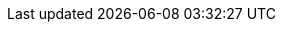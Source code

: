 // Tenses and Moods

:PresentTense_ga: An Aimsir Láithreach
:PresentTense_en: The Present Tense

:PastTense_ga: An Aimsir Chaite
:PastTense_en: The Past Tense

:PastHabitualTense_ga: An Aimsir Ghnáthchaite
:PastHabitualTense_en: The Past Habitual Tense

:FutureTense_ga: An Aimsir Fháistineach
:FutureTense_en: The Future Tense

:ConditionalMood_ga: An Modh Coinníollach
:ConditionalMood_en: The Conditional Mood

:SubjunctiveMood_ga: An Modh Foshuiteach
:SubjunctiveMood_en: The Subjuncive Mood

:PresentSubjunctiveMood_ga: An Modh Foshuiteach Láithreach
:PresentSubjunctiveMood_en: The Present Subjunctive Mood

:ImperativeMood_ga: An Modh Ordaitheach
:ImperativeMood_en: The Imperative Mood

:DeclarativeMood_ga: An Modh Táscach
:DeclarativeMood_en: The Indicative Mood

:VerbalNoun_ga: An tAinm Briathartha
:VerbalNoun_en: The Verbal Noun

:VerbalAdjective_ga: An Aidiacht Bhriathartha
:VerbalAdjective_en: The Verbal Adjective

// Normal chapter stuff

:chapterTitle_ga: An Briathar
:chapterTitle_en: The Verb

:5-1-title_ga: Na Briathra Rialta
:5-1-title_en: The Regular Verbs

:5-1-1-p_ga: Tá dhá réimniú ar na briathra rialta.
:5-1-1-p_en: There are two conjugations for regular verbs.

:5-1-2-p_ga: Baineann leis an gCéad Réimniú:
:5-1-2-p_en: The First Conjugation applies to:

:5-1-2-a_ga: briathra ó fhréamhacha aonsiollacha, e.g., _bog_, _bris_, _caith_, _mol_, lena n-áirítear briathra a chríochnaíonn ar _-igh_, e.g., _breoigh_, _clóigh_, _cráigh_, _iaigh_, _luaigh_, _reoigh_, _sáigh_;
:5-1-2-a_en: verbs of monosyllabic roots, e.g. _bog_, _bris_, _caith_, _mol_, including verbs ending in _igh_, e.g., _breoigh_, _clóigh_, _cráigh_, _iaigh_, _luaigh_, _reoigh_, _sáigh_;

:5-1-2-b_ga: briathra ó fhréamhacha ilsiollacha a chríochnaíonn ar _-áil_, e.g., _sábháil_, _tarrtháil_, agus roinnt briathra ilsiollacha ar leith, e.g., _adhlaic_, _ceiliúir_, _gearán_, _seachaid_, _taispeáin_, _tíolaic_.
:5-1-2-b_en: verbs of monosyllabic roots ending in _áil_, e.g. _sábháil_, _tarrtháil_, and some particular polysyllabic verbs, e.g. _adhlaic_, _ceiliúir_, _gearán_, _seachaid_, _taispeáin_, _tíolaic_.

:5-1-3-p_ga: Baineann leis an Dara Réimniú:
:5-1-3-p_en: The Second Conjugation applies to:

:5-1-3-a-p_ga: briathra ó fhréamhacha ilsiollacha a chríochnaíonn ar _-(a)igh_, e.g., _ceannaigh_, _imigh_
:5-1-3-a-p_en: verbs with polysyllabic bases ending in _-(a)igh_, e.g., _ceannaigh_, _imigh_

:5-1-3-b-p_ga: briathra ó fhréamhacha ilsiollacha a chríochnaíonn ar _-(a)il_, _-(a)in_, _-(a)ir_, _-(a)is_ agus a choimrítear sa réimniú, e.g., _agair_, _codail_, _cogain_, _iompair_, _tochail_;
:5-1-3-b-p_en: verbs with polysyllabic bases ending in _-(a)il_, _-(a)in_, _-(a)ir_, _-(a)is_ and syncopated in the conjugation, e.g., _agair_, _codail_, _cogain_, _iompair_, _tochail_;

:5-1-3-c-p_ga: líon beag briathra ar leith ar nós _foghlaim_, _fulaing_, _tarraing_, _tuirling_.
:5-1-3-c-p_en: a small number of specific verbs such as _foghlaim_, _fulaing_, _tarraing_, _tuirling_.

:5-1-4-p_ga: Is ionann réimniú de ghnáth do bhriathar comhshuite agus don bhriathar ónar cumadh é:
:5-1-4-p_en: The conjugation of a compound verb is usually the same as that of the verb from which it is formed:

:5-1-4-a-p_ga: tá _aisíoc_, _athdhear_ agus _comhlíon_ sa chéad réimniú ar aon dul le _íoc_, _dear_ agus _líon_; agus
:5-1-4-a-p_en: _aisíoc_, _athdhear_ and _comhlíon_ in the first conjugation are similar to _íoc_, _dear_ and _líon_; and

:5-1-4-b-p_ga: tá _athchomhairligh_, _comhdhlúthaigh_ agus _comhshínigh_ sa dara réimniú ar aon dul le _comhairligh_, _dlúthaigh_ agus _sínigh_.
:5-1-4-b-p_en: _athchomhairligh_, _comhdhlúthaigh_ and _comhshínigh_ in the second conjugation are similar to _comhairligh_, _dlúthaigh_ and _sínigh_.

:5-1-5-title_ga: An Modh Foshuiteach
:5-1-5-title_en: The Subjunctive Mood

:5-1-5-a-p_ga: Má tá feidhm ghuítheach ag abairt is sa mhodh foshuiteach a bhíonn sí i gcónaí, e.g., _Go raibh maith agat_; _Go dté tú slán_. Bíonn rogha idir an modh foshuiteach láithreach agus an aimsir fháistineach nuair is aimsir phríomha atá ag briathar an phríomhchlásail sna cásanna seo a leanas:
:5-1-5-a-p_en: If a sentence has a optative function, it is always in the subjunctive mood, e.g., _Go raibh maith agat_; _Go dté tú slán_. There is a choice between the present subjunctive mood and the future tense when the verb of the main clause is in the primary tense in the following cases:

:5-1-5-a-i-p_ga: i ndiaidh na gcónasc ama _ach a_, _go_, _nó go_, _sula_, e.g., _Gheobhaimid an scéal ceart ach a dtaga_ (_a dtiocfaidh_) _Pól_; _Ná beannaigh don diabhal go mbeannaí_ (_go mbeannóidh_) _sé duit_; _Beidh tú ann nó go bhfása_ (_nó go bhfásfaidh_) _coincleach ort_; _Beidh siad ann sula mbuailtear_ (_sula mbuailfear_) _clog an aingil;_
:5-1-5-a-i-p_en: after the time conjuctions _ach a_, _go_, _nó go_, _sula_, e.g., _Gheobhaimid an scéal ceart ach a dtaga_ (_a dtiocfaidh_) _Pól_; _Ná beannaigh don diabhal go mbeannaí_ (_go mbeannóidh_) _sé duit_; _Beidh tú ann nó go bhfása_ (_nó go bhfásfaidh_) _coincleach ort_; _Beidh siad ann sula mbuailtear_ (_sula mbuailfear_) _clog an aingil;_

:5-1-5-a-ii-p_ga: i ndiaidh na gcónasc aidhme _go_, _nó go_, e.g., _Féach é go bhfeice_ (_go bhfeicfidh_) _tú_; _Suigh nó go raibh_ (_nó go mbeidh_) _do scíth déanta agat_;
:5-1-5-a-ii-p_en: after the conjunction of purpose _go_, _nó go_, e.g., _Féach é go bhfeice_ (_go bhfeicfidh_) _tú_; _Suigh nó go raibh_ (_nó go mbeidh_) _do scíth déanta agat_;

:5-1-5-a-iii-p_ga: i gcéadbheart oscailte i ndiaidh _mura_, e.g., _Mura gcuire_ (_mura gcuirfidh_) _tú_, _ní bhainfidh tú_.
:5-1-5-a-iii-p_en: in the first open clause after _mura_, e.g., _Mura gcuire_ (_mura gcuirfidh_) _tú_, _ní bhainfidh tú_.

// There is no text for just "b"

:5-1-5-b-i_ga: Is ionann foirmeacha an mhodha fhoshuitigh chaite agus foirmeacha na haimsire gnáthchaite spleáiche (ach amháin i gcás an bhriathair _bí_) (féach an Fhoirm Spleách, 5.1.8). Is féidir freisin foirm an mhodha choinníollaigh a úsáid thar ceann an fhoshuitigh chaite más san aimsir chaite, san aimsir ghnáthchaite nó sa mhodh coinníollach atá an príomhchlásal, e.g., _Tháinig_ (_thagadh_, _thiocfadh_) _sí isteach sula bhfeictí_ (_bhfeicfí_) _í_. I gcás an bhriathair _bí_ is ionann foirmeacha don mhodh foshuiteach caite agus don mhodh coinníollach.
:5-1-5-b-i_en: The forms of the past subjunctive mood are the same as the forms of the dependent past habitual tense (except for the verb _bí_) (see the Dependent Form, 5.1.8). The conditional mood's form can also be used instead of the past subjunctive if the main clause is in the past tense, the past habitual tense or the conditional mood, e.g., _Táinig_ (_thagadh_, _thiocfadh_) _sí aír preo fíctí_ (_bhfécfí_) _í_. In the case of the verb _bí_ the forms of the past subjunctive mood are the same as the conditional mood.

:5-1-5-b-ii_ga: Sna táblaí sa chaibidil seo, léirítear an modh foshuiteach láithreach leis an mír _go_. Bíodh go leanann urú an mhír sin agus roinnt eile, ní hamhlaidh i gcás gach míre a ghabhann leis an modh foshuiteach. Séimhiú a leanann _nár_, e.g., _Nár fhana sé i bhfad_.
:5-1-5-b-ii_en: In the tables in this chapter, the present subjunctive mood is indicated by the particle _go_. Although eclipsis follows that particle and some others, this is not true for every particle accompanying the subjunctive mood. Lenition follows _nár_, e.g., _Nár fhana sé i bhfad_.

:5-1-6-title_ga: An Mhír Dhiúltach
:5-1-6-title_en: The Negative Particle

:5-1-6-p_ga: Is í _ní_ (_níor_) an mhír dhiúltach agus léirítear í sna táblaí ina dtugtar an fhoirm dhiúltach.
:5-1-6-p_en: _ní_ (_níor_) is the negative pargicle and is shown in the tables where the negative form is given.

:5-1-7-title_ga: An Fhoirm Neamhspleách
:5-1-7-title_en: The Independent Form

:5-1-7-p_ga: Is í an fhoirm neamhspleách an fhoirm den bhriathar a úsáidtear i bpríomhchlásal ráiteasach dearfach, e.g., _bhí mé_; _ceannóidh sé_; _mholfadh sí_. Mura bhfuil a mhalairt ráite, is í an fhoirm neamhspleách a thugtar sa réimniú sa chuid eile den chaibidil seo, ach amháin sa Mhodh Foshuiteach Láithreach.
// ráiteasach - Not found in FGB. Appears to me "declarative". Root word being "ráite" as past particle of "abair"
:5-1-7-p_en: The independent form is the form of the verb used in a positive declarative principal clause, e.g., _bhí mé_; _ceannóidh sé_; _mholfadh sí_. Unless otherwise stated, it is the independent form that is given in the conjugations in the rest of this chapter, except in the Present Subjunctive Mood.

:5-1-8-title_ga: An Fhoirm Spleách
:5-1-8-title_en: The Dependent Form

:5-1-8-p_ga: Is í an fhoirm spleách a leanann na cónaisc, na forainmneacha coibhneasta agus na míreanna briathartha seo: _a/ar_ (= an mhír choibhneasta), _a/ar_ (= _an méid a/ar_), _an/ar_, _cá/cár_, _dá/dár_, (_de_ nó _do_ + _a_ (_ar_)) agus _dá_ (coinníollach), _go/gur_, _mura/murar_, _nach/nár_, _ní/níor_, _sula/sular_ (féach 10.4.2 agus 10.8.2).
:5-1-8-p_en: The dependent form follows these conjunctions, relative pronouns and verbs: _a/ar_ (= the relative clause), _a/ar_ (= _an méid a/ar_), _an/ar_, _cá/cár_, _dá/dár_, (_de_ or _do_ + _a_ (_ar_)) and _dá_ (conditional), _go/gur_, _mura/murar_, _nach/nár_, _ní/níor_, _sula/sular_ (see 10.4.2 and 10.8.2).

:5-1-8-note_ga: San aimsir chaite amháin a úsáidtear na leaganacha a chríochnaíonn ar _-r_ thuas (ach féach 5.4.5).
:5-1-8-note_en: The forms ending in _-r_ above are used only in the past tense (but see 5.4.5).

:5-1-9-title_ga: Aimsir an Bhriathair i gcás _má_ agus _nuair_
:5-1-9-title_en: Verb Tense for _má_ and _nuair_

:5-1-9-p_ga: Is í an aimsir ghnáthláithreach a leanann _má_ chun coinníoll sa todhchaí a chur in iúl, e.g., _Déanfaidh mé um thráthnóna é má bhíonn deis agam_. Is í an aimsir fháistineach a leanann _nuair_ má táthar ag trácht ar rud atá le tarlú amach anseo, e.g., _Glan é nuair a thiocfaidh tú isteach amárach_.
:5-1-9-p_en: The ordinary present tense is followed by _má_ to express a future condition, e.g., _Déanfaidh mé um thráthnóna é má bhíonn deis agam_. The future tense is what follows _nuair_ if it is something that will be happening in the future, e.g., _Glan é nuair a thiocfaidh tú isteach amárach_.

:5-1-10-title_ga: _Muid_
:5-1-10-title_en: _Muid_

:5-1-10-p_ga: Is féidir _muid_ a úsáid leis an bhfoirm scartha den bhriathar sa chéad phearsa iolra de rogha ar na foirmeacha táite den bhriathar (a thugtar sna táblaí) i ngach uile mhodh agus aimsir. Tá comhstádas ag an bhfoirm scartha _muid_ agus ag na foirmeacha táite den bhriathar sa chéad phearsa iolra.
// Note: An fhoirm scartha - analytic form (FGB examples under "scar")
:5-1-10-p_en: _muid_ can be used with the analytic form of the verb in the first person plural in preference to the conjugated forms of the verb (given in the tables) in all moods and tenses. The analytic form _muid_ and the conjugated forms of the verb in the first person plural have the same status.

:Table5A-caption_ga: An Fhoirm Scartha _muid_
:Table5A-caption_en: The Analytic Form _muid_

:Table5A-col1_ga: An Aimsir/Modh
:Table5A-col1_en: The Tense/Mood

:Table5A-col2_ga: An Fhoirm Scartha + _muid_
:Table5A-col2_en: The Analytic Form + _muid_

:Table5A-col3_ga: An Fhoirm Tháite den Bhriathar
:Table5A-col3_en: The Conjugated Form of the Verb

// Rest doesn't need translation

:5-2-title_ga: An Chéad Réimniú
:5-2-title_en: The First Conjugation

:5-2-1-title_ga: Briathra ó fhréamhacha aonsiollacha a chríochnaíonn ar chonsan seachas _-gh_
:5-2-1-title_en: Verbs from monosyllabic roots ending in a consonant other than _-gh_

:Table5B-caption_ga: An Chéad Réimniú -- Réimniú an Bhriathair _mol_
:Table5B-caption_en: The First Conjugation -- Conjugation of the Verb _mol_

:Table5C-caption_ga: An Chéad Réimniú -- Réimniú an Bhriathair _bris_
:Table5C-caption_en: The First Conjugation -- Conjugation of the Verb _bris_

:Table5C-Note_ga: Séimhítear an briathar neamhspleách rialta sa mhodh táscach, aimsir chaite (seachas an saorbhriathar) agus aimsir ghnáthchaite, agus sa mhodh coinníollach. Tá tuilleadh eolais in 10.4 faoi na cásanna eile ina séimhítear an briathar spleách agus neamhspleách agus pléitear na cásanna ina n-uraítear an briathar in 10.8.
:Table5C-Note_en: The independent verb is lenited in the indicative mood, past tense (other than the autonomous verb) and past habitual tense, and in the conditional mood. There is more information in 10.4 about the other cases in which the dependent and independent verb is lenited and the cases in which the verb is eclipsed are discussed in 10.8.

:5-2-1-a-p_ga: Is ar an gcuma chéanna le _mol_ a réimnítear briathra rialta ó fhréamhacha aonsiollacha a chríochnaíonn ar chonsan leathan, agus is ar an gcuma chéanna le _bris_ a réimnítear briathra rialta ó fhréamhacha aonsiollacha a chríochnaíonn ar chonsan caol.
:5-2-1-a-p_en: Regular verbs from monosyllabic roots ending in a broad consonant are formed in the same way as _mol_, and regular verbs are formed from monosyllabic roots ending in a narrow consonant in the same way as _bris_.

:5-2-1-b-p_ga: Má ghabhann fréamh a chríochnaíonn ar _-t_ nó _-th_ (e.g., _at_, _loit_, _caith_, _leath_) foirceann dar tús _-t_ (e.g., _-tar/-tear_, _-taí/-tí_, _-tá/-teá_, _-ta/-te_), déantar _-t-_ den _-t(h)t-_:
:5-2-1-b-p_en: If a root ending in _-t_ or _-th_ (e.g., _at_, _loit_, _caith_, _leath_) joins an affix beginning with _-t_ (e.g., _-tar/-tear_, _-taí/-tí_, _-tá/-tá_, _-ta/-te_), the _-t(h)t-_ becomes _-t-_:

:5-2-1-b-Table-col1_ga: Críochnaíonn ar _-t(h)_ leathan
:5-2-1-b-Table-col1_en: Ends in broad _-t(h)_

:5-2-1-b-Table-col2_ga: Críochnaíonn ar _-t(h)_ caol
:5-2-1-b-Table-col2_en: Ends in narrow _-t(h)_

:5-2-1-c-p_ga: Má ghabhann fréamh a chríochnaíonn ar _-bh_ nó _-mh_ (e.g., _gabh_, _ríomh_) foirceann dar tús _-th-_ (e.g., _-tha_ san aidiacht bhriathartha), déantar _-f-_ den _-bhth-_ nó den _-mhth-_:
:5-2-1-c-p_en: If a root ending in _-bh_ or _-mh_ (e.g., _gabh_, _ríomh_) joins an affix beginning with _-th-_ (e.g., _-tha_ in the verbal adjective), the _-bhth-_ or _-mhth-_ becomes _-f-_:

:EndsWith_ga: Críochnaíonn ar
:EndsWith_en: Ends with

:nopass-5-2-1-c-Table-col1_ga: {EndsWith} _-bh_
:nopass-5-2-1-c-Table-col1_en: {EndsWith} _-bh_

:nopass-5-2-1-c-Table-col2_ga: {EndsWith} _-mh_
:nopass-5-2-1-c-Table-col2_en: {EndsWith} _-mh_

:5-2-1-d-p_ga: Coinnítear _-bh_, _-mh_ agus _-th_ roimh _-f-_, e.g., _scríobhfaí_, _ríomhfá_, _chaithfeá_:
:5-2-1-d-p_en: _-bh_, _-mh_ and _-th_ are retained before _-f-_, e.g., _scríobhfaí_, _ríomhfá_, _chaithfeá_:

:nopass-5-2-1-d-Table-col1_ga: {EndsWith} _-bh_
:nopass-5-2-1-d-Table-col1_en: {EndsWith} _-bh_

:nopass-5-2-1-d-Table-col2_ga: {EndsWith} _-mh_
:nopass-5-2-1-d-Table-col2_en: {EndsWith} _-mh_

:nopass-5-2-1-d-Table-col3_ga: {EndsWith} _-th_
:nopass-5-2-1-d-Table-col3_en: {EndsWith} _-th_

:5-2-2-title_ga: Briathra ó Fhréamhacha Ilsiollacha
:5-2-2-title_en: Verbs from Polysyllabic Roots

:Table5D-caption_ga: An Chéad Réimniú -- Réimniú an Bhriathair _sábháil_
:Table5D-caption_en: The First Conjugation -- Conjugation of the Verb _sábháil_

:Table5D-note_ga: Maidir le briathra a chríochnaíonn ar _-áil_, tabhair faoi deara go mbíonn na leaganacha le _-t-_ caol, e.g., _athchúrsáiltear_, _d'athchúrsáiltí_, _athchúrsáilte_; _sábháiltear_, _shábháiltí_, _sábháilte_, ach go mbíonn na leaganacha le _-f-_ leathan, e.g., _athchúrsálfar_, _d'athchúrsálfaí_; _sábhálfar_, _shábhálfaí_.
:Table5D-note_en: As for verbs ending in _-áil_, note that these forms with _-t-_ are narrow, e.g., _athchúrsáiltear_, _d'athchúrsáiltí_, _athchúrsáilte_; _sábháiltear_, _shábháiltí_, _sábháilte_, but the forms with _-f-_ are broad, e.g., _athchúrsálfar_, _d'athchúrsálfaí_; _sábhálfar_, _shábhálfaí_.

:Table5E_ga: An Chéad Réimniú -- Réimniú an Bhriathair _tíolaic_
:Table5E_en: The First Conjugation -- Conjugation of the Verb _tíolaic_

:5-2-2-tables-col1_ga: An Fhréamh
:5-2-2-tables-col1_en: The Root

:5-2-2-tables-col2_ga: An Chéad Phearsa Uatha \ +
An Aimsir Láithreach

:5-2-2-tables-col2_en: The First Person Singular \ +
The Present Tense

:5-2-2-tables-col3_ga: An tAinm Briathartha
:5-2-2-tables-col3_en: The Verbal Noun

:5-2-2-tables-col4_ga: An Aidiacht Bhriathartha
:5-2-2-tables-col4_en: The Verbal Adjective

:5-2-2-a-p_ga: Briathra a réimnítear ar nós _sábháil_:
:5-2-2-a-p_en: Verbs conjugated like _sábháil_:

:5-2-2-b-p_ga: Briathra a réimnítear ar nós _tíolaic_:
:5-2-2-b-p_en: Verbs conjugated like _tíolaic_:

:5-2-2-c-p_ga: Briathra a choinnítear caol tríd síos (gan an t-ainm briathartha a áireamh) ina réimniú:
:5-2-2-c-p_en: Verbs that are kept narrow throughout (excluding the verbal noun) in their conjugation:

:5-2-2-d-p_ga: Briathra a choinnítear leathan tríd síos ina réimniú:
:5-2-2-d-p_en: Verbs that are kept broad throughout in their conjugation:

:5-2-2-note_ga: Coimrítear na briathra ó na fréamhacha _adhain_, _adhair_ agus _sleabhac_ ina réimniú amhail is dá mba _adhn-_, _adhr-_, _sleabhc-_, ba fhréamh dóibh, e.g., _adhnann sé_, _adhrfaidh sí_, _sleabhctha_, ach amháin san aimsir chaite scartha, e.g., _d'adhain sé_, _d'adhair sí_, _shleabhac siad_, agus in aidiachtaí briathartha _adhain_, _adhair_, e.g., _adhainte_, _adhartha_.
:5-2-2-note_en: The verbs from the roots _adhain_, _adhair_ and _sleabhc_ are syncopated as if _adhn-_, _adhr-_, _sleabhc-_, were their root, e.g., _adhnann sé_, _adhrfaidh sí_, _sleabhctha_, except in the analytic past tense, e.g., _d'adhain sé_, _d'adhair sí_, _shleabhac siad_, and in verbal adjectives _adhain_, _adhair_, e.g., _adhainte_, _adhartha_.

:5-2-3-title_ga: Briathra ó fhréamhacha aonsiollacha a chríochnaíonn ar _-gh_
:5-2-3-title_en: Verbs from monosyllabic roots ending in _-gh_

:Table5F-caption_ga: An Chéad Réimniú -- Réimniú an Bhriathair _cráigh_
:Table5F-caption_en: The First Conjugation -- Conjugation of the Verb _cráigh_

:Table5F-note_ga: Maidir le briathra a réimnítear ar nós _cráigh_ agus _dóigh_, tabhair faoi deara go mbíonn na leaganacha le _-t-_ caol, e.g., _chráiteá_, _cráitear_; _dhóiteá_, _dóitear_, ach go mbíonn na leaganacha le _-f-_ leathan, e.g., _cráfaidh tú_, _chráfaí_; _dófaidh tú_, _dhófaí_.
:Table5F-note_en: For verbs that are conjugated like _cráigh_ and _dóigh_, note that the forms with _-t-_ are narrow, e.g., _chráiteá_, _cráitear_; _dhóiteá_, _dóitear_, but the forms with _-f-_ are broad, e.g., _cráfaidh tú_, _chráfaí_; _dófaidh tú_, _dhófaí_.

:Table5G-caption_ga: An Chéad Réimniú -- Réimniú an Bhriathair _dóigh_
:Table5G-caption_en: The First Conjugation -- Conjugation of the Verb _dóigh_

:5-2-3-a-p_ga: Briathra a réimnítear ar nós _cráigh_, _dóigh_:
:5-2-3-a-p_en: Verbs conjugated like _cráigh_, _dóigh_:

:5-2-3-b-p_ga: Briathra a bhfuil ainm briathartha ar leith acu:
:5-2-3-b-p_en: Verbs with a specific verbal noun:

:5-2-3-B-p_ga: I gcás briathra a bhfuil guta gearr sa fhréamh iontu, fágtar an guta gan fadú roimh _-t_, e.g., _nitear_, _niteá_, _nite_, ach _ním_, _níodh_, _nífí_, etc. Is guta fada, áfach, a bhíonn ag _léigh_ etc. síos tríd, e.g., _léitear_, _léiteá_, _léite_.
:5-2-3-B-p_en: When verbs have a short vowel in the root, the vowel is left unlengthened before _-t_, e.g., _nitear_, _niteá_, _nite_, ach _ním_, _níodh_, _nífí_, etc. However, _léigh_ etc. have long vowels throughout, e.g., _léitear_, _léiteá_, _léite_.

:Table5H-caption_ga: An Chéad Réimniú -- Réimniú an Bhriathair _léigh_
:Table5H-caption_en: The First Conjugation -- Conjugation of the Verb _léigh_

:Table5I-caption_ga: An Chéad Réimniú -- Réimniú an Bhriathair _nigh_
:Table5I-caption_en: The First Conjugation -- Conjugation of the Verb _nigh_

:5-2-3-a-p_ga: Briathra a réimnítear ar nós _léigh_:
:5-2-3-a-p_en: Verbs conjugated like _léigh_:

:5-2-3-b-p_ga: Briathra a réimnítear ar nós _nigh_:
:5-2-3-b-p_en: Verbs conjugated like _nigh_:

:5-2-3-c-p_ga: Briathra a bhfuil ainm briathartha ar leith acu:
:5-2-3-c-p_en: Verbs with a specific verbal noun:

:5-3-title_ga: An Dara Réimniú
:5-3-title_en: The Second Conjugation

:5-3-1-title_ga: Briathra ó fhréamhacha ilsiollacha a chríochnaíonn ar _-(a)igh_
:5-3-1-title_en: Verbs from polysyllabic roots ending in _-(a)igh_

:Table5J-caption_ga: An Dara Réimniú -- Réimniú an Bhriathair _beannaigh_
:Table5J-caption_en: The Second Conjugation -- Conjugation of the Verb _beannaigh_

:Table5K-caption_ga: An Dara Réimniú -- Réimniú an Bhriathair _cruinnigh_
:Table5K-caption_en: The Second Conjugation -- Conjugation of the Verb _cruinnigh_

:Table5K-note_ga: Tabhair faoi deara gur ar an gcuma chéanna le _beannaigh_ a réimnítear briathra ó fhréamhacha ilsiollacha a chríochnaíonn ar _-aigh_, agus gur ar an gcuma chéanna le _cruinnigh_ a réimnítear briathra ó fhréamhacha ilsiollacha a chríochnaíonn ar _-igh_; ach tá eisceachtaí san ainm briathartha (féach 5.5.2) agus correisceacht san aidiacht bhriathartha, e.g., _dathaigh_, _daite_; _dlúthaigh_, _dlúite_; _táthaigh_, _táite_.
:Table5K-note_en: Note that verbs from polysyllabic roots ending in _-aigh_ are conjugated in the same way as _beannaigh_, and that verbs from polysyllabic roots ending in _-igh_ are formed in the same way as _cruinnigh_; but there are exceptions in the verbal noun (see 5.5.2) and the verbal adjective, e.g., _dathaigh_, _daite_; _dlúthaigh_, _dlúite_; _táthaigh_, _táite_.

:5-3-2-title_ga: Briathra ó fhréamhacha ilsiollacha a chríochnaíonnar _-(a)il_, _-(a)in_, _-(a)ir_, _-(a)is_ agus a choimrítear sa réimniú
:5-3-2-title_en: Verbs from polysyllabic roots ending in _-(a)il_, _-(a)in_, _-(a)ir_, _-(a)is_ and syncopated in the conjugation

:Table5L-caption_ga: An Dara Réimniú -- Réimniú an Bhriathair _ceangail_
:Table5L-caption_en: The Second Conjugation -- Conjugation of the Verb _ceangail_

:Table5M-caption_ga: An Dara Réimniú -- Réimniú an Bhriathair _díbir_
:Table5M-caption_en: The Second Conjugation -- Conjugation of the Verb _díbir_

:5-3-2-a-p_ga: Briathra a réimnítear ar nós _ceangail_:
:5-3-2-a-p_en: Verbs conjugated like _ceangail_:

:5-3-2-b-p_ga: Briathra a réimnítear ar nós _díbir_:
:5-3-2-b-p_en: Verbs conjugated like _díbir_:

:5-3-3-title_ga: Briathra Eile sa Dara Réimniú
:5-3-3-title_en: Other Verbs in the Second Conjugation

:5-3-3-a-p_ga: Ní choimrítear briathra ó fhréamhacha a chríochnaíonn ar _-aim_, _-(a)ing_:
:5-3-3-a-p_en: Verbs from roots ending in _-aim_, _-(a)ing_ are not conjugated:

:5-3-3-b-p_ga: Briathra eile nach gcoimrítear:
:5-3-3-b-p_en: Other non-syncopated verbs:

:5-4-title_ga: Na Briathra Neamhrialta
:5-4-title_en: The Irregular Verbs

:5-4-1-p_ga: Aon bhriathar déag neamhrialta atá ann. Is iad seo a leanas na briathra neamhrialta: _abair_, _beir_, _bí_, _clois/cluin_, _déan_, _faigh_, _feic_, _ith_, _tabhair_, _tar_, _téigh_.
:5-4-1-p_en: There are eleven irregular verbs. The following are the irregular verbs: _abair_, _beir_, _bí_, _clois/cluin_, _déan_, _faigh_, _feic_, _ith_, _tabhair_, _tar_, _téigh_.

:5-4-2-p_ga: Ní choinníonn na briathra neamhrialta an fhréamh chéanna tríd síos ina réimniú agus tá leaganacha ar leith ar chuid acu san fhoirm spleách.
:5-4-2-p_en: The irregular verbs do not keep the same root throughout their formation and some of them have separate forms in the dependent form.

:5-4-3-p_ga: Is ionann fréamh an bhriathair san aimsir ghnáthláithreach agus san aimsir ghnáthchaite sna briathra neamhrialta go léir, e.g., _cloisimid_, _chloisimis_; _deirim_, _deirinn_; _tugann sí_, _thugadh sí_. Seachas i gcás an bhriathair _bí_, bíonn an fhréamh chéanna leis an modh foshuiteach láithreach freisin, e.g., _go gcloise_; _go ndeire_; _go dtuga_.
:5-4-3-p_en: The root of the verb in the present and past tenses is the same in all irregular verbs, e.g., _cloisimid_, _chloisimis_; _deirim_, _deirinn_; _tugann sí_, _thugadh sí_. Except in the case of the verb _bí_, the present subjunctive also has the same root, e.g., _go gcloise_; _go ndeire_; _go dtuga_.

:5-4-4-p_ga: Is ionann fréamh an bhriathair san aimsir fháistineach agus sa mhodh coinníollach sna briathra neamhrialta go léir, e.g., _déarfaidh mé_, _déarfainn_; _déanfaidh tú_, _dhéanfá_; _tabharfaidh siad_, _thabharfaidís_.
:5-4-4-p_en: The root of the verb in the future tense and the conditional mood is the same in all irregular verbs, e.g., _déarfaidh mé_, _déarfainn_; _déanfaidh tú_, _dhéanfá_; _tabharfaidh siad_, _thabharfaidís_.

:5-4-5-title_ga: An Fhoirm Spleách
:5-4-5-title_en: The Dependent Form

:5-4-5-p_ga: Is í an fhoirm spleách a leanann na cónaisc, na forainmneacha coibhneasta agus na míreanna briathartha seo: _a/ar_ (= an mhír choibhneasta), _a/ar_ (= _an méid a/ar_), _an/ar_, _cá/cár_, _dá/dár_ (_de_ nó _do+a_ (_ar_)) agus _dá_ (coinníollach), _go/gur_, _mura/murar_, _nach/nár_, _ní/níor_, _sula/sular_ (féach 10.4.2 agus 10.8.2). Is le _ní_ nó _go_ a léirítear an fhoirm spleách sna táblaí.
:5-4-5-p_en: The dependent form follows these conjunctions, relative pronouns and verbs: _a/ar_ (= the relative clause), _a/ar_ (= _an méid a/ar_), _an/ar_, _cá/cár_, _dá/dár_ (_de_ or _do+a_ (_ar_)) and _dá_ (conditional), _go/gur_, _mura/murar_, _nach/nár_, _ní/níor_, _sula/sular_ (see 10.4.2 and 10.8.2). The dependent form in the tables is represented by _ní_ or _go_.

:5-4-5-a-p_ga: Úsáidtear na míreanna sin leis na briathra neamhrialta ar an modh céanna ar a n-úsáidtear iad leis na briathra rialta.
:5-4-5-a-p_en: Those items are used with the irregular verbs in the same way as they are used with the regular verbs.

:5-4-5-SampleBox-1_ga: *An dtabharfadh* sí síob chun na scoile duit?
:5-4-5-SampleBox-1_en: *Would* she *bring* you to school?

:5-4-5-SampleBox-2_ga: Dúirt siad *go dtagann* sí ar cuairt gach Satharn.
:5-4-5-SampleBox-2_en: They said *that* she *comes* to visit every Saturday.

:5-4-5-SampleBox-3_ga: *Níor rug* siad ar na gadaithe go fóill.
:5-4-5-SampleBox-3_en: They *have not caught* the thieves yet.

:5-4-5-SampleBox-4_ga: *Nár chuala* tú faoin gcruinniú?
:5-4-5-SampleBox-4_en: *Didn't* you *hear* about the meeting?

:5-4-5-SampleBox-5_ga: *Ar ith* sé a dhóthain?
:5-4-5-SampleBox-5_en: *Has* he *eaten* enough?

:5-4-5-a-p2_ga: Ach ní úsáidtear na leaganacha a chríochnaíonn ar _-r_ de na míreanna sin san aimsir chaite, modh táscach, leis na briathra _abair_, _bí_, _déan_ (i gcás foirmeacha dar tús _dearn-_), _faigh_, _feic_, _téigh_.
:5-4-5-a-p2_en: But the forms ending in _-r_ of those particles are not used in the past tense, indicative mood, with the verbs _abair_, _bí_, _déan_ (for forms starting with _dearn-_), _faigh_, _feic_, _téigh_.

:5-4-5-SampleBox2-1_ga: *Nach ndeachaigh* sibh abhaile fós?
:5-4-5-SampleBox2-1_en: *Didn't* you *go* home yet?

:5-4-5-SampleBox2-2_ga: *Cá bhfacamar* cheana é?
:5-4-5-SampleBox2-2_en: *Where have we seen* it before?

:5-4-5-SampleBox2-3_ga: *An ndúirt* sé dada leatsa faoi?
:5-4-5-SampleBox2-3_en: *Did* he *say* anything to you about it?

:5-4-5-SampleBox2-4_ga: Deir sí *go raibh* siad ann.
:5-4-5-SampleBox2-4_en: She says *that* they *were* there.

:5-4-5-SampleBox2-5_ga: *Ní bhfuair* sé an t-airgead fós.
:5-4-5-SampleBox2-5_en: He *did not get* the money yet.

:5-4-5-b-p_ga: Ní shéimhítear an briathar _abair_ in aon chás, e.g., _ní deirim_ (_deirimis_, _dúirt sé_, _déarfainn_), _má deir tú_ (_deiridís_), _na rudaí a déarfaidh_ (_a déarfadh_) _sé_.
:5-4-5-b-p_en: The verb _abair_ is not lenited in any case, e.g., _ní deirim_ (_deirimis_, _dúirt sé_, _déarfainn_), _má deir tú_ (_deiridís_), _na rudaí a déarfaidh_ (_a déarfadh_) _sé_.

:5-4-5-c-p_ga: Táthaítear an mhír choibhneasta _a_ leis an mbriathar _bí_ san aimsir láithreach -- _atáim_, _atá_, _atáimid_, _atáthar_. Cuirtear _ná_, in ionad _nár_, roimh fhoirmeacha an mhodha fhoshuitigh de _bí_, e.g., _Ná raibh maith agat_.
:5-4-5-c-p_en: The relative particle _a_ is combined with the verb _bí_ in the present tense -- _atáim_, _atá_, _atáimid_, _atáthar_. _ná_, instead of _nár_, is put before forms of the subjunctive mood of _bí_, e.g., _Ná raibh maith agat_.

:Table5N-caption_ga: Na Briathra Neamhrialta -- Réimniú an Bhriathair _abair_
:Table5N-caption_en: The Irregular Verbs -- Conjugation of the Verb _abair_

:Table5N-Note_ga: Mar a luadh in 5.4.5(b), ní shéimhítear an briathar _abair_ in aon chás.
:Table5N-Note_en: As mentioned in 5.4.5(b), the verb _abair_ is not conjugated in any case.

:Table5O-caption_ga: Na Briathra Neamhrialta -- Réimniú an Bhriathair _beir_
:Table5O-caption_en: The Irregular Verbs -- Conjugation of the Verb _beir_

:Table5P-caption_ga: Na Briathra Neamhrialta -- Réimniú an Bhriathair _bí_
:Table5P-caption_en: The Irregular Verbs -- Conjugation of the Verb _bí_

:PositiveIndependent_ga: Neamhspleách Dearfach
:PositiveIndependent_en: Positive Independent

:NegativeIndependent_ga: Neamhspleách Diúltach
:NegativeIndependent_en: Negative Independent

:Dependent_ga: Spleách
:Dependent_en: Dependent

:Independent_ga: Neamhspleách
:Independent_en: Independent

:Table5N-footnote_ga: _a bheith_ a bhíonn ann seachas i ndiaidh _chun_ nó réamhfhocail shimplí áirithe, e.g., _chun bheith_, _as bheith_, _gan bheith_, _le bheith_.
:Table5N-footnote_en: _a bheith_ occurs except after _chun_ or certain simple prepositions, e.g., _chun bheith_, _as bheith_, _gan bheith_, _le bheith_.

:Table5Q-caption_ga: Na Briathra Neamhrialta -- Réimniú an Bhriathair _clois/cluin_
:Table5Q-caption_en: The Irregular Verbs -- Conjugation of the Verb _clois/cluin_

:Table5R-caption_ga: Na Briathra Neamhrialta -- Réimniú an Bhriathair _déan_
:Table5R-caption_en: The Irregular Verbs -- Conjugation of the Verb _déan_

:Table5R-Note_ga: Tabhair faoi deara gur briathar rialta é _déan_ ach amháin san aimsir chaite agus go ndéantar an aimsir chaite a réimniú ar dhá bhealach éagsúla, mar a léirítear sa tábla thuas. Sa chéad cheann díobh sin, tá foirmeacha éagsúla spleácha agus neamhspleácha ar an mbriathar.
:Table5R-Note_en: Note that _déan_ is a regular verb except in the past tense and that the past tense is conjugated in two different ways, as shown in the table above. In the first of these, there are different dependent and independent forms of the verb.

:Table5S-caption_ga: Na Briathra Neamhrialta -- Réimniú an Bhriathair _faigh_
:Table5S-caption_en: The Irregular Verbs -- Conjugation of the Verb _faigh_

:Table5T-caption_ga: Na Briathra Neamhrialta -- Réimniú an Bhriathair _feic_
:Table5T-caption_en: The Irregular Verbs -- Conjugation of the Verb _feic_

:Table5T-Note_ga: Is briathar rialta é _feic_ ach amháin san aimsir chaite.
:Table5T-Note_en: _feic_ is a regular verb except in the past tense.

:Table5U-caption_ga: Na Briathra Neamhrialta -- Réimniú an Bhriathair _ith_
:Table5U-caption_en: The Irregular Verbs -- Conjugation of the Verb _ith_

:Table5U-note_ga: Is briathar rialta é _ith_ ach amháin san aimsir fháistineach agus sa mhodh coinníollach.
:Table5U-note_en: _ith_ is a regular verb except in the future tense and the conditional mood.

:Table5V-caption_ga: Na Briathra Neamhrialta -- Réimniú an Bhriathair _tabhair_
:Table5V-caption_en: The Irregular Verbs -- Conjugation of the Verb _tabhair_

:Table5W-caption_ga: Na Briathra Neamhrialta -- Réimniú an Bhriathair _tar_
:Table5W-caption_en: The Irregular Verbs -- Conjugation of the Verb _tar_

:Table5X-caption_ga: Na Briathra Neamhrialta -- Réimniú an Bhriathair _téigh_
:Table5X-caption_en: The Irregular Verbs -- Conjugation of the Verb _téigh_

:5-5-title_ga: An tAinm Briathartha
:5-5-title_en: The Verbal Noun

:5-5-1-title_ga: Ainmneacha Briathartha sa Chéad Réimniú
:5-5-1-title_en: Verbal Nouns in the First Conjugation

:5-5-1-p_ga: Sa tábla thíos, taispeántar na cineálacha éagsúla ainmneacha briathartha atá sa chéad réimniú.
:5-5-1-p_en: In the table below, the different types of verbal nouns in the first conjugation are shown.

:Table5Y-caption_ga: Ainmneacha Briathartha -- An Chéad Réimniú
:Table5Y-caption_en: Verbal Nouns -- The First Conjugation

:Table5Y-col1_ga: Tréith
:Table5Y-col1_en: Trait

:Table5Y-col2_ga: Samplaí
:Table5Y-col2_en: Examples

:Tabel5Y-trait1_ga: An deireadh _-(e)adh_
:Tabel5Y-trait1_en: The ending _-(e)adh_

:Tabel5Y-trait2_ga: Leathnú ar an bhfréamh agus an deireadh _-adh_
:Tabel5Y-trait2_en: Broadening of the root and the ending _-adh_

:Tabel5Y-trait3_ga: Leathnú ar an bhfréamh
:Tabel5Y-trait3_en: Broadening of the root

:Tabel5Y-trait4_ga: Ionann is an fhréamh
:Tabel5Y-trait4_en: Same as the root

:Tabel5Y-trait5_ga: An deireadh _-áil_
:Tabel5Y-trait5_en: The ending _-áil_

:Tabel5Y-trait6_ga: _-t_ a chur leis an bhfréamh
:Tabel5Y-trait6_en: _-t_ added to the root

:Tabel5Y-trait7_ga: An deireadh _-(e)amh_
:Tabel5Y-trait7_en: The ending _-(e)amh_

:Tabel5Y-trait8_ga: An deireadh _-(e)an_
:Tabel5Y-trait8_en: The ending _-(e)an_

:Tabel5Y-trait9_ga: An deireadh _-chan_
:Tabel5Y-trait9_en: The ending _-chan_

:Tabel5Y-trait10_ga: An deireadh _-(e)acht_
:Tabel5Y-trait10_en: The ending _-(e)acht_

:Tabel5Y-trait11_ga: An deireadh _-im_
:Tabel5Y-trait11_en: The ending _-im_

:Tabel5Y-trait12_ga: An deireadh _úint_
:Tabel5Y-trait12_en: The ending _úint_

:Tabel5Y-trait13_ga: Guta fada nó défhoghar (fréamh a chríochnaíonn ar _igh_, _-ígh_)
:Tabel5Y-trait13_en: Long or diphthong vowel (root ending in _igh_, _-igh_)

:Tabel5Y-trait14_ga: Ainmneacha briathartha eile
:Tabel5Y-trait14_en: Other verbal nouns

:5-5-2-title_ga: Ainmneacha Briathartha sa Dara Réimniú
:5-5-2-title_en: Verbal Nouns in the Second Conjugation

:5-5-2-p_ga: Sa tábla thíos, taispeántar na cineálacha éagsúla ainmneacha briathartha atá sa dara réimniú.
:5-5-2-p_en: In the table below, the different types of verbal nouns in the second conjugation are shown.

:Table5Z-caption_ga: Ainmneacha Briathartha -- An Dara Réimniú
:Table5Z-caption_en: Verbal Nouns -- The Second Conjugation

:Table5Z-trait-1_ga: An deireadh _-(i)ú_
:Table5Z-trait-1_en: The ending _-(i)ú_

:Table5Z-trait-2_ga: An deireadh _aí_
:Table5Z-trait-2_en: The ending _aí_

:Table5Z-trait-3_ga: An deireadh _-í_
:Table5Z-trait-3_en: The ending _-í_

:Table5Z-trait-4_ga: _-t_ a chur leis an bhfréamh
:Table5Z-trait-4_en: _-t_ added to the root

:Table5Z-trait-5_ga: Leathnú ar an bhfréamh
:Table5Z-trait-5_en: Broadening of the root

:Table5Z-trait-6_ga: An deireadh _-(e)amh_
:Table5Z-trait-6_en: The ending _-(e)amh_

:Table5Z-trait-7_ga: An deireadh _-(e)ach_
:Table5Z-trait-7_en: The ending _-(e)ach_

:Table5Z-trait-8_ga: An deireadh _-(e)acht_
:Table5Z-trait-8_en: The ending _-(e)acht_

:Table5Z-trait-9_ga: An deireadh _-áil_
:Table5Z-trait-9_en: The ending _-áil_

:Table5Z-trait-10_ga: An deireadh _-aíocht_
:Table5Z-trait-10_en: The ending _-aíocht_

:Table5Z-trait-11_ga: Ainmneacha briathartha eile
:Table5Z-trait-11_en: Other verbal nouns

:5-6-title_ga: Díochlaonadh an Ainm Bhriathartha
:5-6-title_en: Declension of the Verbal Noun

:5-6-1-title_ga: An Ginideach
:5-6-1-title_en: The Genitive

:5-6-1-a-p_ga: Is ionann foirm de ghnáth do ghinideach an ainm bhriathartha agus don aidiacht bhriathartha sna cásanna a léirítear sa tábla thíos:
:5-6-1-a-p_en: The genitive form of the verbal noun is usually the same as the verbal adjective in the cases shown in the table below:

:Table5AA-caption_ga: Díochlaonadh an Ainm Bhriathartha -- Ginideach an Ainm Bhriathartha ar Aon Fhoirm leis an Aidiacht Bhriathartha
:Table5AA-caption_en: Declension of the Verb Noun -- Genitive of the Verbal Noun in Any Form with the Verbal Adjective

:Table5AA-Col2_ga: Ainm Briathartha
:Table5AA-Col2_en: Verbal Noun

:Table5AA-Col3_ga: Foirm an Ghinidigh
:Table5AA-Col3_en: Form of the Genitive

:Table5AA-trait1_ga: Ainmneacha briathartha a chríochnaíonn ar _-(e)adh_
:Table5AA-trait1_en: Verbal nouns ending in _-(e)adh_

:Table5AA-trait2_ga: Ainmneacha briathartha aonsiollacha a chríochnaíonn ar ghuta fada nó ar dhéfhoghar
:Table5AA-trait2_en: Monosyllabic verbal nouns ending in a long vowel or a diphthong

:Table5AA-trait3_ga: Ainmneacha briathartha ilsiollacha a chríochnaíonn ar ghuta fada
:Table5AA-trait3_en: Polysyllabic verb nouns ending in a long vowel

:Table5AA-trait4_ga: Ainmneacha briathartha a chríochnaíonn ar _-ilt_, _-in(g)t_, (ach amháin _-áint_, _-úint_), _-irt_
:Table5AA-trait4_en: Verbal nouns ending in _-ilt_, _-in(g)t_, (except _-áint_, _-úint_), _-irt_

:Table5AA-trait5_ga: Roinnt ainmneacha briathartha firinscneacha a chríochnaíonn ar chonsan leathan
:Table5AA-trait5_en: Some masculine verbal nouns that end in a broad consonant

:Table5AA-trait6_ga: Corrainm briathartha eile
:Table5AA-trait6_en: A few other verbal nouns

:Table5AA-Note_ga: Níl gnáthghinideach de réir ceann de na díochlaontaí (féach 3.3.4) ag ainmneacha briathartha a chríochnaíonn ar _-(e)adh_ nó a chríochnaíonn ar ghuta fada, e.g., _bearradh_, _cló_, _cónaí_.
:Table5AA-Note_en: Verbal nouns ending in _-(e)adh_ or ending in a long vowel do not have a normal genitive according to one of the declensions (see 3.3.4), e.g., _bearradh_, _cló_, _cónaí_.

:5-6-1-b-p_ga: Is é ginideach an ainmfhocail, de réir an díochlaonta lena mbaineann, a bhíonn --
:5-6-1-b-p_en: The genitive of the noun, according to the related declension, may belong to --

:5-6-1-b-i-p_ga: ar ainmneacha briathartha áirithe:
:5-6-1-b-i-p_en: certain verbal nouns:

:Table5BB-caption_ga: Díochlaonadh an Ainm Bhriathartha -- Ainmneacha Briathartha Áirithe
:Table5BB-caption_en: Declension of the Verbal Noun -- Certain Verb Nouns

:Table5BB-trait1_ga: Amhail ainmfhocal den Chéad Díochlaonadh (féach 2.2.2)
:Table5BB-trait1_en: As a noun in the First Declension (see 2.2.2)

:Table5BB-trait2_ga: Amhail ainmfhocal den Dara Díochlaonadh (féach 2.3.2)
:Table5BB-trait2_en: As a noun in the Second Declension (see 2.3.2)

:Table5BB-trait3_en: Amhail ainmfhocal den Tríú Díochlaonadh, i gcás ainmneacha briathartha a chríochnaíonn ar _-áil_, _-aíl_, _-áint_, _-úint_, _-cht_ agus corrainm briathartha eile (féach 2.4.2)
:Table5BB-trait3_ga: As a noun in the Third Declension, for verbal nouns ending in _-áil_, _-áíl_, _-áint_, _-únt_, _-cht_ and other verbal nouns (see 2.4.2)

:5-6-1-b-ii-p_ga: ar ghnáth-ainmfhocail a úsáidtear chun feidhmeanna de chuid ainm briathartha a dhéanamh ach nach dtéann réimniú briathair thairis sin orthu:
:5-6-1-b-ii-p_en: common nouns which are used to perform the functions of a verbal noun but which do not undergo verbal conjugation beyond that:

:Table5CC-caption_ga: Díochlaonadh an Ainm Bhriathartha -- Gnáth-Ainmfhocail a úsáidtear chun Feidhmeanna de chuid Ainm Briathartha a dhéanamh
:Table5CC-caption_en: Declension of the Verbal Noun -- Common Nouns used to Perform Verbal Noun Functions

:Table5CC-trait-1_ga: Amhail ainmfhocal den Chéad Díochlaonadh (féach 2.2.2)
:Table5CC-trait-1_en: As a noun in the First Declension (see 2.2.2)

:Table5CC-trait-2_ga: Amhail ainmfhocal den Dara Díochlaonadh (féach 2.3.2)
:Table5CC-trait-2_en: As a noun in the Second Declension (see 2.3.2)

:Table5CC-trait-3_ga: Amhail ainmfhocal den Tríú Díochlaonadh, i gcásanna ina gcuirtear foirceann leis an mbun-ainmfhocal, e.g., _bádóir_, _bádóireacht_; _peata_, _peataireacht_ agus i gcás corrainm briathartha eile (féach 2.4.2)
:Table5CC-trait-3_en: As a noun in the Third Declension, in cases where a suffix is added to the base noun, e.g., _bádóir_, _bádóireacht_; _peata_, _peataireacht_ and in the case of other verbal nouns (see 2.4.2)

:Table5CC-Note_ga: Ainmneacha briathartha de na cineálacha sin atá luaite in (b)(ii) roimhe seo, ní bhíonn foirm don aidiacht bhriathartha orthu. Tá foirm na haidiachta briathartha in easnamh freisin ar ghnáthainmneacha briathartha áirithe, e.g., _achainí_, _uair na hachainí_; _fónamh_, _fear fónaimh_; _gol_, _racht goil_; _guí_, _faoi bhrí na guí_; _maireachtáil_, _slí mhaireachtála_.
:Table5CC-Note_en: Ainmneacha briathartha de na cineálacha sin atá luaite in (b)(ii) roimhe seo, ní bhíonn foirm don aidiacht bhriathartha orthu. Tá foirm na haidiachta briathartha in easnamh freisin ar ghnáthainmneacha briathartha áirithe, e.g., _achainí_, _uair na hachainí_; _fónamh_, _fear fónaimh_; _gol_, _racht goil_; _guí_, _faoi bhrí na guí_; _maireachtáil_, _slí mhaireachtála_.

:5-6-1-b-iii-p_ga: ar na hathleaganacha atá ar mhórán ainmneacha briathartha chun leanúnachas, minicíocht, teibíocht, torann, treise, fochiall nó beart aonair a chur in iúl, e.g., _aistriú_ go _aistriúchán_; _liú_ go _liúireach_:
// TL note: "beart" meaning is uncertain in this context
:5-6-1-b-iii-p_en: the alternate versions of many verbal nouns to express continuity, frequency, abstractness, noise, emphasis, a second meaning or single action, e.g., _aistriú_ go _aistriúchán_; _liú_ go _liúireach_:

:Table5DD-caption_ga: Díochlaonadh an Ainm Bhriathartha -- Athleaganacha ar Ainmneacha Briathartha
:Table5DD-caption_en: Declension of the Verbal Noun -- Alternate Versions of Verbal Nouns

:Table5DD-col1_ga: Athleagan ar Ainm Briathartha
:Table5DD-col1_en: Alternate Version of the Verbal Noun

:Table5DD-trait-1_ga: Amhail ainmfhocal den Chéad Díochlaonadh (féach 2.2.2)
:Table5DD-trait-1_en: As a noun in the First Declension (see 2.2.2)

:Table5DD-trait-2_ga: Amhail ainmfhocal den Dara Díochlaonadh (féach 2.3.2)
:Table5DD-trait-2_en: As a noun in the Second Declension (see 2.3.2)

:Table5DD-trait-3_ga: Amhail ainmfhocal den Tríú Díochlaonadh (féach 2.4.2)
:Table5DD-trait-3_en: As a noun in the Third Declension (see 2.4.2)

:5-6-1-c-p_ga: Tá roinnt ainmneacha briathartha ann a bhfuil dhá fhoirm orthu sa ghinideach -- foirm na haidiachta briathartha agus foirm de réir ceann de dhíochlaontaí na n-ainmfhocal:
:5-6-1-c-p_en: There are some verbal nouns that have two forms in the genitive -- a form of the verbal adjective and a form according to one of the declensions of the nouns:

:Table5EE-caption_ga: Díochlaonadh Ainmneacha Briathartha a bhfuil Dhá Fhoirm orthu sa Ghinideach -- Foirm de réir Ceann de na Díochlaontaí
:Table5EE-caption_en: Declension of Verbal Nouns with Two Forms in the Genitive -- Form according to One of the Declensions

:Table5EE-col2_ga: Foirm an Ghinidigh de réir Ceann de na Díochlaontaí
:Table5EE-col2_en: Form of the Genitive according to One of the Declensions

:Table5EE-trait-1_ga: Amhail ainmfhocal den Chéad Díochlaonadh (formhór na n-ainmneacha briathartha firinscneacha a chríochnaíonn ar chonsan leathan) (féach 2.2.2)
:Table5EE-trait-1_en: As a noun in the First Declension (most masculine verbal nouns ending in a broad consonant) (see 2.2.2)

:Table5EE-trait-2_ga: Amhail ainmfhocal den Dara Díochlaonadh (beagán ainmneacha briathartha baininscneacha) (féach 2.3.2)
:Table5EE-trait-2_en: As a noun in the Second Declension (a few feminine verbal nouns) (see 2.3.2)

:Table5EE-trait-3_ga: Amhail ainmfhocal den Tríú Díochlaonadh (ainmneacha briathartha baininscneacha a chríochnaíonn ar _-chan_ agus _crith_, _foghlaim_, _íoc_, _reic_, _rith_, _seinm_, _slad_, _snámh_, _sníomh_, _tairiscint_, _tál_, _trácht_, _triall_, _troid_, _tuiscint_) (féach 2.4.2)
:Table5EE-trait-3_en: As a noun in the Third Declension (feminine nouns ending in _-chan_ and _crith_, _foghlaim_, _íoc_, _reic_, _rith_, _seinm_, _slad_, _snámh_, _sníomh_, _tairiscint_, _tál_, _trácht_, _triall_, _troid_, _tuiscint_) (see 2.4.2)

:5-6-1-c-i-p_ga: Is í foirm na haidiachta briathartha a úsáidtear nuair atá cuspóir ag gabháil leis an ainm briathartha.
:5-6-1-c-i-p_en: It is the verbal adjective form used when there is an object attached to the verbal noun.

:5-6-1-c-ii-p_ga: Is í an fhoirm eile a úsáidtear nuair is feidhm ainmfhocail nó feidhm aidiachta a bhíonn ag an ainm briathartha.
:5-6-1-c-ii-p_en: The other form is used when the verb has a function of a noun or a function as an adjective.

:Table5FF-caption_ga: Díochlaonadh Ainmneacha Briathartha a bhfuil Dhá Fhoirm orthu sa Ghinideach -- Foirm na hAidiachta Briathartha agus Foirm de réir Ceann de na Díochlaontaí
:Table5FF-caption_en: Declension of Verbal Nouns with Two Forms in the Genitive -- Form of the Verbal Adjective and Form according to One of the Declensions

:Table5FF-col2_ga: Ginideach -- Foirm na hAidiachta Briathartha
:Table5FF-col2_en: Genitive -- Form of the Verbal Adjective

:Table5FF-col3_ga: Ginideach -- Foirm de réir Ceann de na Díochlaonta
:Table5FF-col3_en: Genitive -- Form according to One of the Declensions

:5-6-2-title_ga: An tIolra
:5-6-2-title_en: The Plural

:5-6-2-p_ga: Tá roinnt ainmneacha briathartha ann a úsáidtear mar ghnáth-ainmfhocail freisin. Bíonn foirm iolra orthu sin de réir an díochlaonta lena mbaineann siad.
:5-6-2-p_en: There are some verbal nouns that are also used as common nouns. These have a plural form according to the declension to which they belong.

:5-6-2-a-p_ga: I gcás ainmneacha briathartha a chríochnaíonn ar _-(e)adh_, is gnách _-taí_ (_-tí_) a chur in ionad an _-(e)adh_ más _-ch_, _-d_, _-l_, _-ll_, _-n_, _-rr_, _-s_ nó _-t_ is críoch don fhréamh, agus _-thaí_ (_-thí_), más consan eile is críoch di, e.g., _baisteadh_, _baistí_; _casadh_, _castaí_; _cinneadh_, _cinntí_; _moladh_, _moltaí_; _pósadh_, _póstaí_; _tarscaoileadh_, _tarscaoiltí_; _bloscadh_, _bloscthaí_; _colscaradh_, _colscarthaí_; _crapadh_, _crapthaí_; _loscadh_, _loscthaí_; _madhmadh_, _madhmthaí_; _scríobadh_, _scríobthaí_; _speireadh_, _speirthí_; _tíolacadh_, _tíolacthaí_, nó corruair _-teacha_, _-thacha_, e.g., _filleadh_, _fillteacha_; _gearradh_, _gearrthacha_.
:5-6-2-a-p_en: For verbal nouns ending in _-(e)adh_, _-taí_ (_-tí_) is usually replaced by _-(e)adh_ if the root ends in _-ch_, _-d_, _-l_, _-ll_, _-n_, _-rr_, _-s_ or _-t_, and _-thaí_ (_-thí_), if it ends with another consonant, e.g., _baisteadh_, _baistí_; _casadh_, _castaí_; _cinneadh_, _cinntí_; _moladh_, _moltaí_; _pósadh_, _póstaí_; _tarscaoileadh_, _tarscaoiltí_; _bloscadh_, _bloscthaí_; _colscaradh_, _colscarthaí_; _crapadh_, _crapthaí_; _loscadh_, _loscthaí_; _madhmadh_, _madhmthaí_; _scríobadh_, _scríobthaí_; _speireadh_, _speirthí_; _tíolacadh_, _tíolacthaí_, or occasionally _-teacha_, _-thacha_, e.g., _filleadh_, _fillteacha_; _gearradh_, _gearrthacha_.

:5-6-2-b-p_ga: I gcás ainmneacha briathartha ilsiollacha a chríochnaíonn ar _-(i)ú_, cuirtear _-(u)ithe_ in ionad an _-(i)ú_, e.g., _athrú_, _athruithe_; _ceartú_, _ceartuithe_; _cruinniú_, _cruinnithe_; _fiosrú_, _fiosruithe_; _míniú_, _mínithe_; _ordú_, _orduithe_; _scrúdú_, _scrúduithe_; _toiliú_, _toilithe_.
:5-6-2-b-p_en: In the case of polysyllabic verbal nouns ending in _-(i)ú_, _-(u)ithe_ is replaced by _-(i)ú_, e.g., _athrú_, _athruithe_; _ceartú_, _ceartuithe_; _cruinniú_, _cruinnithe_; _fiosrú_, _fiosruithe_; _míniú_, _mínithe_; _ordú_, _orduithe_; _scrúdú_, _scrúduithe_; _toiliú_, _toilithe_.

:5-6-2-c-p_ga: I gcás ainmneacha briathartha a chríochnaíonn ar _-áil_, leathnaítear an _l_ agus cuirtear _-acha_ leis, e.g., _admháil_, _admhálacha_; _ofráil_, _ofrálacha_.
:5-6-2-c-p_en: For nouns ending in _-áil_, the _l_ is broadened and _-acha_ is added, e.g., _admháil_, _admhálacha_; _ofráil_, _ofrálacha_.

:5-6-2-d-p_ga: I gcás ainmneacha briathartha a chríochnaíonn ar _cht_, cuirtear _-aí_ leo, e.g., _gluaiseacht_, _gluaiseachtaí_, agus cuirtear _-í_ le hainmneacha briathartha a chríochnaíonn ar _-lt_, _-nt_, _-rt_, e.g., _bagairt_, _bagairtí_; _creidiúint_, _creidiúintí_; _oscailt_, _oscailtí_; _tairiscint_, _tairiscintí_.
:5-6-2-d-p_en: In the case of verbal nouns ending in _cht_, _-áí_ is added, e.g., _gluaiseacht_, _gluaiseachtaí_, and add _-í_ to verbal nouns ending in _-lt_, _-nt_, _-rt_, e.g., _bagairt_, _bagairtí_; _creidiúint_, _creidiúintí_; _oscailt_, _oscailtí_; _tairiscint_, _tairiscintí_.

:5-6-2-e-p_ga: I gcás ainmneacha briathartha aonsiollacha a chríochnaíonn ar ghuta, cuirtear _-nna_ nó, corruair, _-ite_ leo, e.g., _breo_, _breonna_; _brú_, _brúnna_; _cló_, _clónna_; _dó_, _dónna_; _liú_, _liúnna_; _meá_, _meánna_; _sú_, _súnna_; _crú_, _crúite_; _rá_, _ráite_; _sá_, _sáite_.
:5-6-2-e-p_en: For monosyllabic verbal nouns ending in a vowel, _-nna_ or, occasionally, _-ite_ are added, e.g., _breo_, _breonna_; _brú_, _brúnna_; _cló_, _clónna_; _dó_, _dónna_; _liú_, _liúnna_; _meá_, _meánna_; _sú_, _súnna_; _crú_, _crúite_; _rá_, _ráite_; _sá_, _sáite_.

:5-7-title_ga: An Aidiacht Bhriathartha
:5-7-title_en: The Verbal Adjective

:5-7-1-title_ga: Réimíreanna leis an Aidiacht Bhriathartha
:5-7-1-title_en: Prefixes with the Verbal Adjective

:5-7-1-p_ga: Úsáidtear na réimíreanna _do-_, _in-_, _so-_ le foirm na haidiachta briathartha chun rangabhálacha a dhéanamh, e.g., _dochoiscthe_, _dofheicthe_, _doghluaiste_, _dothuigthe_, _indéanta_, _inscrúdaithe_, _sofheicthe_, _sofhoghlamtha_, _sophacáilte_. (Féach 4.12 le haghaidh tuilleadh eolais ar an aidiacht bhriathartha.)
:5-7-1-p_en: The prefixes _do-_, _in-_, _so-_ are used with the form of the verbal adjective to make classifications, e.g., _dochoiscthe_, _dofheicthe_, _doghluaiste_, _dothuigthe_, _indéanta_, _inscrúdaithe_, _sofheicthe_, _sofhoghlamtha_, _sophacáilte_. (See 4.12 for more information on the verbal adjective.)